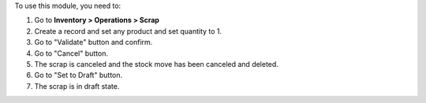 To use this module, you need to:

#. Go to **Inventory > Operations > Scrap**
#. Create a record and set any product and set quantity to 1.
#. Go to "Validate" button and confirm.
#. Go to "Cancel" button.
#. The scrap is canceled and the stock move has been canceled and deleted.
#. Go to "Set to Draft" button.
#. The scrap is in draft state.

